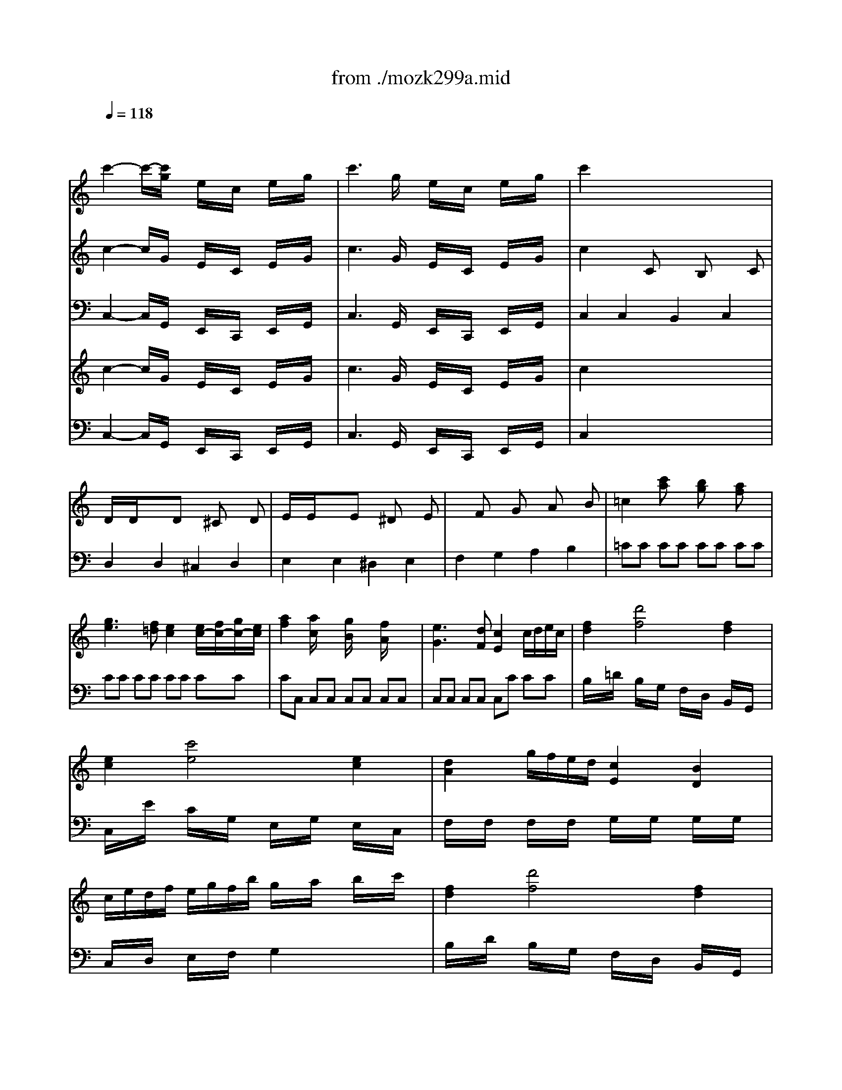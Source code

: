 X: 1
T: from ./mozk299a.mid
M: 4/4
L: 1/8
Q:1/4=118
K:C % 0 sharps
V:1
% Mozart
%%MIDI program 73
x8| \
x/2
%%MIDI program 73
c'2-c'/2-[c'/2g/2]x/2 e/2x/2c/2x/2 e/2x/2g/2x/2| \
c'3g/2x/2 e/2x/2c/2x/2 e/2x/2g/2x/2| \
c'2 x6|
x8| \
x8| \
x8| \
x8|
x8| \
x8| \
x8| \
x8|
x8| \
x8| \
x8| \
x8|
x8| \
x8| \
x8| \
x8|
x8| \
x8| \
x8| \
x8|
x8| \
x8| \
x8| \
x8|
x8| \
x8| \
x8| \
x8|
x8| \
x8| \
x8| \
x8|
x8| \
x8| \
x8| \
x8|
x8| \
x8| \
x8| \
x8|
x/2c'2-c'/2g/2x/2 e/2x/2c/2x/2 e/2x/2g/2x/2| \
c'3g/2x/2 e/2x/2c/2x/2 e/2x/2g/2x/2| \
c'2 c2 B2 c2| \
dx d2 ^c2 d2|
ex e2 ^d2 e2| \
f2 g2 a2 b2| \
=c'8| \
g8|
c8| \
G8| \
c=d/2e/2 f/2g/2a/2b/2 c'/2b/2c'/2b/2 c'/2b/2a/2g/2| \
a/2c/2d/2e/2 f/2g/2a/2b/2 c'/2b/2c'/2b/2 d'/2c'/2b/2a/2|
g/2c/2d/2e/2 f/2g/2a/2b/2 c'/2d'/2e'/2d'/2 c'/2b/2a/2g/2| \
g/2f/2a/2f/2 e4 x/2x/2c/2d/2| \
c2 x6| \
x8|
x8| \
x8| \
ce'2d'/2x/2 Ac'2b/2x/2| \
Fa2g/2x/2 f/2x/2e/2x/2 d/2x/2c/2x/2|
g8-| \
gg ab c'd' e'^f'| \
g'3x4x| \
x8|
d2<d'2 b/2d'/2b/2a/2 bc'/2x/2| \
e'd' d'4 c'/2b/2a/2g/2| \
ge' e'6| \
d'2 g2 a3b/2c'/2|
b2 x6| \
d4- de/2d/2 c/2B/2A/2G/2| \
Ge2<e2g ^fe| \
ed c/2B/2A/2G/2 A3B/2c/2|
B/2d/2e/2^f/2 g/2a/2b/2c'/2 d'd'2c'/2b/2| \
ba2<a2b/2a/2 a/2g/2^f/2g/2| \
^f3x4x| \
x6 xD|
d'2 bx b2 gx| \
g2 dx B2 Gx| \
D3x4x| \
x2 D2- D/2d/2e/2^f/2 g/2a/2b/2c'/2|
d'2 bx b2 gx| \
g2 dx B2 Gx| \
D4 x4| \
x8|
x8| \
g8| \
d8| \
G3x d/2x/2e/2x/2 ^f/2x/2g/2x/2|
g^f ed d/2c/2B/2c/2 ec| \
^AB xB/2c/2 d/2x/2e/2x/2 ^f/2x/2g/2x/2| \
g^f ed d/2c/2B/2c/2 ec| \
Bg2=f fe2d-|
dc2g gf2e-| \
ed2g gf2^d| \
x/2g3/2 g/2x/2g/2x/2 g2 x2| \
x/2g3/2 g/2x/2g/2x/2 g2 x2|
=A2 x2 c'2 x2| \
G2 x2 b2 x2| \
a/2x/2x/2[a/2^g/2] a/2x/2c'/2x/2 b/2x/2a/2x/2 =g/2x/2^f/2x/2| \
g/2x/2a/2x/2 b/2x/2c'/2x/2 =d'3x|
cc'/2d'/2 e'/2d'/2c'/2b/2 b/2^g/2a/2^g/2 ^f/2e/2d/2c/2| \
B/2x/2b/2c'/2 d'/2c'/2b/2a/2 =g/2^f/2g/2^f/2 e/2d/2c/2B/2| \
A3c' b/2x/2a/2x/2 g/2x/2^f/2x/2| \
g3x c'/2b/2a/2b/2 d'/2c'/2b/2c'/2|
d'b g/2x/2g/2x/2 c'/2b/2a/2b/2 d'/2c'/2b/2c'/2| \
d'b g/2x/2g/2x/2 c'/2b/2a/2b/2 d'/2c'/2b/2c'/2| \
d'/2x/2d'/2e'/2 c'/2x/2c'/2d'/2 b/2x/2b/2c'/2 a/2x/2a/2b/2| \
g/2d/2e/2=f/2 g/2a/2b/2c'/2 d'4-|
d'8-| \
d'8-| \
d'8-| \
d'2 B2 c2 e'2|
d'/2x/2b2g c'/2x/2a2^f| \
d'/2c'/2b/2a/2 g/2^f/2e/2d/2 e/2=f/2g/2a/2 b/2c'/2d'/2e'/2| \
 (3DGB  (3dgb d'2 c'/2b/2a/2g/2| \
 (3a/2b/2a/2[b/2a/2][b/2a/2] [b/2a/2][b/2a/2][b/2a/2][b/2a/2] [b/2a/2][b/2a/2][b/2a/2][b/2a/2] [b/2a/2][b/2a/2][b/2g/2]a/2|
g2 x6| \
x8| \
x8| \
x8|
x8| \
x8| \
x8| \
x8|
x8| \
x8| \
x8| \
x8|
x8| \
e3f/2e/2 B3d| \
ce a/2x/2c'2<e'2e'| \
e'^g2<^g2e' ^d'e'|
e'a2<a2c' ^ga| \
=g/2f/2e/2f/2 g/2f/2e/2=d/2 c2 x/2x/2x/2x/2| \
A/2x/2c'/2x/2 B/2x/2d'/2x/2 c/2x/2e'/2x/2 d'/2c'/2b/2a/2| \
^g/2a/2^g/2a/2 =g/2f/2e/2d/2 c2 x/2x/2x/2x/2|
A2 x6| \
x8| \
x8| \
a3^a/2=a/2 e3g|
f/2a/2^g/2a/2 ^g/2a/2^g/2a/2 ^g/2a/2^g/2a/2 ^g/2f/2e/2d/2| \
d^c2<^c2^a =a^c| \
de/2f/2 =g/2a/2b/2^c'/2 d'/2x/2d'/2x/2 d'/2x/2d'/2x/2| \
e2 a/2g/2f/2e/2 d2 ^c2|
D/2x/2f/2x/2 E/2x/2g/2x/2 F/2x/2a/2x/2 g/2f/2e/2d/2| \
G/2x/2d'/2x/2 =c'/2^a/2=a/2g/2 f2  (3e/2f/2e/2[f/2e/2][f/2d/2]| \
[e/2d/2-]d3-d/2 D4-| \
D4 ^C4|
=C8| \
xa/2x/2 a/2x/2a/2x/2 b/2a/2^g/2a/2 b/2a/2^g/2a/2| \
^g/2x/2^g/2x/2 ^g/2x/2^g/2x/2 ^g/2a/2b/2a/2 ^g/2a/2b/2a/2| \
^g/2x/2d'/2x/2 d'/2x/2d'/2x/2 d'/2^c'/2d'/2^c'/2 d'/2b/2a/2^g/2|
a4 A4-| \
A4 ^G4| \
=G8-| \
G8|
G/2g6-g3/2-| \
g8| \
x/2g/2^f/2g/2 ^g/2=g/2^f/2g/2 =f/2^d/2=d/2^d/2 =d/2=c/2B/2c/2| \
B/2g/2^f/2g/2 ^g/2=g/2^f/2g/2 =f/2^d/2=d/2^d/2 =d/2c/2B/2c/2|
B2 x2 c/2c'2-c'/2^d| \
=d2 x2 c/2c'2-c'/2^d| \
 (3=d/2e/2d/2[e/2d/2][e/2d/2] [e/2d/2][e/2d/2][e/2c/2]d/2>e/2[f/2e/2][f/2e/2][f/2e/2] [f/2e/2][f/2e/2][f/2d/2]e/2| \
 (3f/2g/2f/2[g/2f/2][g/2f/2] [g/2f/2][g/2f/2][g/2e/2]f/2>g/2[a/2g/2][a/2g/2][a/2g/2] [a/2g/2][a/2g/2][a/2f/2]g/2|
 (3a/2b/2a/2[b/2a/2][b/2a/2] [b/2a/2][b/2a/2][b/2g/2]a/2>b/2[c'/2b/2][c'/2b/2][c'/2b/2] [c'/2b/2][c'/2b/2][c'/2a/2]b/2| \
c'3x4x| \
x8| \
x8|
x8| \
x8| \
x8| \
x2 cc' Bb cc'|
d'2 dd' ^c^c' dd'| \
e'2 Ee ^D^d Ee| \
F/2x/2f/2x/2 G/2x/2g/2x/2 A/2x/2a/2x/2 B/2x/2b/2x/2| \
=c'8|
g8| \
c8| \
G8| \
ce'2=d'/2x/2 Ac'2b/2x/2|
Fa2g/2x/2 f/2x/2e/2x/2 d/2x/2c/2x/2| \
g8| \
gg/2x/2 a/2x/2b/2x/2 c'/2x/2d'/2x/2 e'/2x/2^f'/2x/2| \
g'3x4x|
x8| \
G2<g2 e/2=f/2e/2d/2 ef/2x/2| \
ag g4 f/2e/2d/2c/2| \
ca a2 ab/2c'/2 ba/2x/2|
g2 c2 d2 de/2f/2| \
e2 x6| \
g4- ga/2g/2 f/2e/2d/2c/2| \
cd/2e/2 f/2g/2a/2b/2 c'/2b/2c'/2b/2 d'/2c'/2b/2a/2|
g2 c'2 d'3e'/2f'/2| \
e'/2c'/2g/2e/2 c/2e/2g/2c'/2 e'/2x/2c/2x/2 B/2x/2d'/2x/2| \
c'/2a/2e/2c/2 A/2c/2e/2a/2 c'/2x/2A/2x/2 G/2x/2^a/2x/2| \
=a/2f/2c/2A/2 F/2A/2c/2f/2 a/2x/2F/2x/2 E/2x/2g/2x/2|
g/2f/2e/2f/2 f/2e/2d/2e/2 e/2d/2^c/2d/2 d/2=c/2B/2c/2| \
B2 x6| \
x6 xG| \
e'2 c'x c'2 gx|
g2 ex e2 cx| \
G2 x6| \
GA/2B/2 c/2d/2e/2f/2 g/2a/2b/2c'/2 d'/2x/2d'/2x/2| \
e'2 c'x c'x gx|
g2 ex e2 cx| \
g2 x6| \
x8| \
x8|
c'8| \
g8| \
c2 x2 g/2x/2a/2x/2 b/2x/2c'/2x/2| \
c'b ag g/2f/2e/2f/2 af|
^de xe/2f/2 g/2x/2a/2x/2 b/2x/2c'/2x/2| \
c'b ag g/2f/2e/2f/2 af| \
ec'2^a ^a=a2g| \
gf2c' c'^a2=a|
ag2c' c'^a2^g| \
x/2c'3/2 c'/2x/2c'/2x/2 c'2 x2| \
x/2c'3/2 c'/2x/2c'/2x/2 c'2 x2| \
=d2 x2 f'2 x2|
c2 x2 e'2 x2| \
d/2x/2x/2e/2 f/2x/2=a/2x/2 =g/2x/2f/2x/2 e/2x/2d/2x/2| \
c/2x/2d/2x/2 e/2x/2f/2x/2 g2 x2| \
d/2x/2d'/2e'/2 f'/2e'/2d'/2c'/2 b/2c'/2d'/2c'/2 b/2a/2g/2f/2|
e/2x/2e'/2^d'/2 e'/2=d'/2c'/2b/2 a/2b/2c'/2b/2 a/2g/2f/2e/2| \
d2 xf' e'/2x/2d'/2x/2 c'/2x/2b/2x/2| \
c'2 x2 f/2e/2d/2e/2 g/2f/2e/2f/2| \
gc' g/2x/2g/2x/2 f/2e/2d/2e/2 g/2f/2e/2f/2|
gc' g/2x/2g/2x/2 f/2e/2d/2e/2 g/2f/2e/2f/2| \
g/2x/2g/2a/2 f/2x/2f/2g/2 e/2x/2e/2f/2 d/2x/2d/2e/2| \
c/2G/2A/2B/2 c/2d/2e/2f/2 g4-| \
g8-|
g8| \
g'3/2x/2 f'3/2x/2 e'3/2x/2 d'3/2x/2| \
c'3/2x/2 E3/2x/2 F3/2x/2 a3/2x/2| \
g/2x/2e2c f/2x/2d2B|
c'/2b/2a/2g/2 f/2e/2d/2c/2 a/2g/2f/2e/2 d/2c/2B/2A/2| \
G3A/2B/2 c/2d/2e/2f/2 g/2a/2b/2c'/2| \
 (3d'/2e'/2d'/2[e'/2d'/2][e'/2d'/2] [e'/2d'/2][e'/2d'/2][e'/2d'/2][e'/2d'/2] [e'/2d'/2][e'/2d'/2][e'/2d'/2][e'/2d'/2] [e'/2d'/2][e'/2d'/2][e'/2c'/2]d'/2| \
c'3x4x|
x8| \
x8| \
x8| \
x8|
x8| \
x8| \
c'3a  (3b/2c'/2b/2[c'/2b/2][c'/2b/2] [c'/2b/2][c'/2b/2][c'/2a/2]b/2| \
c'2 x6|
x8| \
x8| \
x8| \
x8|
x8| \
x8| \
x8| \
x8|
x8| \
x8| \
c'8-| \
c'8-|
c'2 c'2 c'2 c'2| \
c'2 
V:2
% Flute & Harp
%%MIDI program 48
x8| \
%%MIDI program 48
x/2c2-c/2G/2x/2 E/2x/2C/2x/2 E/2x/2G/2x/2| \
c3G/2x/2 E/2x/2C/2x/2 E/2x/2G/2x/2| \
c2 xC xB, xC|
D/2x/2D/2x3/2D x^C xD| \
E/2x/2E/2x3/2E x^D xE| \
xF xG xA xB| \
=c2 [c'a]x [bg]x [af]x|
[g3e3][f=d] [e2c2] [e/2c/2-][f/2c/2-][g/2c/2-][e/2c/2]| \
[a2f2] [a/2c/2]x3/2 [g/2B/2]x3/2 [f/2A/2]x3/2| \
[e3G3][dF] [c2E2] c/2d/2e/2c/2| \
[f2d2] [d'4f4] [f2d2]|
[e2c2] [c'4e4] [e2c2]| \
[d2A2] g/2f/2e/2d/2 [c2E2] [B2D2]| \
c/2e/2d/2f/2 e/2g/2f/2b/2 g/2x/2a/2x/2 b/2x/2c'/2x/2| \
[f2d2] [d'4f4] [f2d2]|
[e2c2] [c'4e4] [e2c2]| \
d/2f/2e/2g/2 f/2a/2g/2^a/2 =a/2g/2f/2e/2 d/2c/2B/2c/2| \
Bd f[b/2d/2]x/2 [c'/2e/2]x/2[c'/2e/2]x/2 [c'/2e/2]x/2[c'/2e/2]x/2| \
[b/2d/2]x/2d f[b/2d/2]x/2 [c'/2e/2]x/2[c'/2e/2]x/2 [c'/2e/2]x/2[c'/2e/2]x/2|
[b2d2] [g2d2B2G2] G,2 x2| \
[EC]x [EC]x [EC]x [EC]x| \
[FD]x [FD]x [FD]x [FD]x| \
[g/2e/2-][a/2e/2]g/2f/2 [e2c2] g/2x/2a/2x/2 b/2x/2c'/2x/2|
c'b ag g/2f/2e/2f/2 af/2x/2| \
^de xe/2f/2 g/2x/2a/2x/2 b/2x/2c'/2x/2| \
c'b ag g/2f/2e/2f/2 af/2x/2| \
e/2x/2c'2^a ^a=a2g|
gf2c' c'^a2=a| \
ag2c' c'^a2^g| \
^g=a/2x/2 b/2x/2c'/2x/2 e/2x/2f/2x/2 ^g/2x/2a/2x/2| \
^c/2x/2=d/2x/2 [e/2^c/2]x/2[f/2d/2]x/2 [e/2^c/2]x/2[f/2d/2]x/2 [=g/2e/2]x/2[a/2f/2]x/2|
[g2e2=c2] [g3e3][a/2f/2][g/2e/2] [fd][e/2c/2]x/2| \
[e3/2G3/2][d/2F/2] [c4E4] [B2D2]| \
[c2E2] x2 f/2e/2d/2e/2 g/2f/2e/2f/2| \
gc' gg f/2e/2d/2e/2 g/2f/2e/2f/2|
gc' gg f/2e/2d/2e/2 g/2f/2e/2f/2| \
g/2a/2g/2a/2 f/2g/2f/2g/2 e/2f/2e/2f/2 d/2e/2d/2e/2| \
c/2d/2e/2f/2 g/2a/2b/2c'/2 A/2B/2c/2d/2 e/2f/2g/2a/2| \
G/2A/2B/2c/2 d/2e/2f/2g/2 [ge][fd] [e/2c/2]x/2[d/2G/2]x/2|
[c2G2E2] x (3g/2a/2b/2 c'2 x (3g/2a/2b/2| \
c'2 x (3g/2a/2b/2 c' (3g/2a/2b/2 c' (3g/2a/2b/2| \
c'2 [c'-C-][c'cC] [b-B,-][bBB,] [a-A,-][aAA,]| \
[g-GG,-][gGG,] f2 e2 d2|
x/2c'2-c'/2g/2x/2 e/2x/2c/2x/2 e/2x/2g/2x/2| \
c'3g/2x/2 e/2x/2c/2x/2 e/2x/2g/2x/2| \
c'2 x6| \
x8|
x8| \
x8| \
x8| \
x8|
x8| \
x8| \
c[G/2E/2]x/2 [G/2E/2]x/2[G/2E/2]x/2 [GE][GE] [GE][GE]| \
x[AF] [AF][AF] [AF][AF] [AF][AF]|
x[GE] [GE][GE] [GE][GE] [GE][GE]| \
[GE][FD] [E/2C/2]x/2[E/2C/2]x/2 [EC][GE] [FD][DB,]| \
[c/2B,/2]x6x3/2| \
x8|
x8| \
g3/2-[g/2-f/2] [ge-]e e/2c/2e/2g/2 g/2f/2e/2d/2| \
c/2e/2g/2c'/2 c/2c'/2B/2b/2 A/2c/2e/2a/2 A/2a/2G/2g/2| \
F/2A/2c/2f/2 F/2f/2E/2e/2 D/2d/2C/2c/2 B,/2B/2A,/2A/2|
x4 C/2E/2D/2F/2 E/2G/2^F/2A/2| \
GG/2B/2 A/2c/2B/2d/2 c/2e/2d/2=f/2 e/2g/2^f/2a/2| \
gx/2x/2 bg/2x/2 d/2x/2g/2x/2 B/2x/2d/2x/2| \
G/2x/2x/2x/2 BG/2x/2 D/2x/2G/2x/2 B,/2x/2D/2x/2|
G,2 x6| \
x8| \
x8| \
x8|
x8| \
x8| \
x8| \
x8|
G/2x/2G/2x/2 G/2x/2G/2x/2 G/2x/2G/2x/2 G/2x/2G/2x/2| \
E/2x/2E/2x/2 E/2x/2E/2x/2 e/2x/2e/2x/2 e/2x/2e/2x/2| \
x8| \
x8|
x8| \
x8| \
x8| \
x8|
x8| \
x8| \
[a^f]a c'[a/2^f/2d/2]x/2 [b/2g/2d/2]x/2[b/2g/2d/2]x/2 [b/2g/2d/2]x/2[b/2g/2d/2]x/2| \
[a^fd]a c'[a/2^f/2d/2]x/2 [b/2g/2d/2]x/2[b/2g/2d/2]x/2 [b/2g/2d/2]x/2[b/2g/2d/2]x/2|
[a2^f2d2] [d'2a2^f2d2] D2 x2| \
[BG]D [BG]D [BG]D [BG]D| \
[BG]D [BG]D [BG]D [BG]D| \
[d/2B/2-][e/2B/2-][d/2B/2-][c/2B/2] [B2G2] D/2x/2E/2x/2 ^F/2x/2G/2x/2|
G^F ED D/2C/2B,/2>C/2 EC| \
^A,B, xB,/2C/2 D/2x/2E/2x/2 ^F/2x/2G/2x/2| \
G^F ED D/2C/2B,/2C/2 E<C| \
[D/2B,/2-][E/2B,/2-][D/2B,/2-][C/2B,/2] [B,2G,2] x4|
[G/2E/2-][=A/2E/2-][G/2E/2-][=F/2E/2] [E2C2] x4| \
[F/2D/2-][G/2D/2-][F/2D/2-][E/2D/2] [D2B,2] x4| \
x8| \
x8|
x8| \
x8| \
e/2c/2e/2c/2 A[e/2c/2]x/2 [d/2B/2]x/2[c/2A/2]x/2 [B/2G/2]x/2[A/2^F/2]x/2| \
G/2B/2A/2c/2 B/2d/2c/2e/2 d/2x/2e/2x/2 ^f/2x/2g/2x/2|
A/2B/2A/2B/2 A2 c'/2b/2c'/2b/2 c'2| \
G/2A/2G/2A/2 G2 b/2^a/2b/2^a/2 [b/2-G/2][b/2-^F/2][b/2-E/2][b/2D/2]| \
x8| \
x4 GD =AD|
BD BD GD AD| \
BD BD GD AD| \
BD AD GD ^FD| \
x8|
x8| \
x8| \
x8| \
x8|
x8| \
x8| \
x8| \
x8|
x2 [ge]x [^fd]x [ec]x| \
[d3B3][c/2A/2]x/2 [B2G2] [B/2G/2-][c/2G/2-][d/2G/2-][B/2G/2]| \
[e2c2] [eG]x [d^F]x [cE]x| \
[B3D3][AC] [G2B,2] G/2A/2B/2G/2|
[c2A2] [c'4a4d4] [c2A2]| \
[B2G2] [b4g4d4] [B2G2]| \
[A2E2] ^f/2e/2d/2c/2 [B2G2] [A2^F2]| \
d'/2c'/2b/2a/2 g/2^f/2e/2d/2 e/2x/2g/2x/2 c'/2x/2e'/2x/2|
D2 [d'2b2] [d'b][e'/2c'/2][d'/2b/2] [c'a][b/2g/2]x/2| \
[b3/2d3/2][a/2c/2] [g4B4] [^f2A2]| \
[g2B2] xG/2x3/2^F/2x3/2E/2x/2| \
^D/2x/2^D/2x3/2E x=D xC|
B,/2x/2B,/2x3/2C xB, xA,| \
x^G, B,E x^G, B,E| \
xA, CE xA, CE| \
xB, DE xB, E^G|
xC EA xC EA| \
A2- [d2A2-] [c2A2] [B2^G2]| \
[cA]x ^Gx Ax3| \
[=F3B,3][dBF] [c2A2E2] [B2^G2D2]|
x8| \
x8| \
x8| \
x^C EA x^C EA|
xD FA xD FA| \
xE =G^A xE [^cG]e| \
x=A/2x/2 a/2x/2f/2x/2 d/2x/2A/2x/2 F/2x/2D/2x/2| \
D2- [^A-D][^AE] [=A2F2] [G2E2]|
[FD]x ^Cx Dx3| \
[G3D3-][A/2D/2-][^A/2D/2] [F2D2] [E2^C2]| \
x8| \
x8|
x8| \
x8| \
x8| \
x8|
x8| \
x8| \
x8| \
x8|
x8| \
x8| \
B2 x6| \
xB, =CD ^DE F^F|
G/2x/2[g/2G/2]x/2 [^f/2^F/2]x/2[g/2G/2]x3/2x/2x/2 c'/2x/2c/2x/2| \
B[gG] [^f^F][gG] xx/2x/2 c'/2x/2c/2x/2| \
[=d/2B/2]x/2[D/2B,/2]x3/2[d/2B/2]x/2 [e/2c/2]x/2[E/2C/2]x3/2[e/2c/2]x/2| \
[=f/2d/2]x/2[F/2D/2]x3/2[f/2d/2]x/2 [g/2e/2]x/2[G/2E/2]x3/2[g/2e/2]x/2|
[=a/2f/2]x/2[A/2F/2]x3/2[a/2f/2]x/2 [b/2f/2d/2]x/2[B/2F/2D/2]x3/2[b/2f/2d/2]x/2| \
[c'3g3e3c3]g/2x/2 e/2x/2c/2x/2 e/2x/2g/2x/2| \
c'3g/2x/2 e/2x/2c/2x/2 e/2x/2g/2x/2| \
c'2 c2 B2 c2|
dx d2 ^c2 d2| \
[e/2-E/2]e/2-[e/2-E/2]e/2 e-[eE] ^d-[^d^D] e-[eE]| \
f-[fF] g-[gG] a-[aA] b-[bB]| \
[=c'/2c/2]x6x3/2|
x8| \
x8| \
x8| \
x8|
x8| \
x8| \
x8| \
[c/2C/2-][e/2C/2-][g/2C/2-]C/2 c/2x/2B/2b/2 A/2c/2e/2a/2 A/2a/2G/2g/2|
F/2A/2c/2f/2 F/2f/2E/2e/2 =D/2d/2C/2c/2 B,/2B/2A,/2A/2| \
G,G,/2B,/2 A,/2C/2B,/2D/2 C/2E/2D/2F/2 E/2G/2^F/2A/2| \
GG/2B/2 A/2c/2B/2d/2 c/2e/2d/2=f/2 e/2g/2^f/2a/2| \
g/2x/2x/2x/2 bg/2x/2 d/2x/2g/2x/2 B/2x/2d/2x/2|
G/2x/2x/2x/2 BG/2x/2 D/2x/2G/2x/2 B,/2x/2D/2x/2| \
G,2 x6| \
x8| \
x8|
x8| \
x8| \
x8| \
x8|
x8| \
x[e/2G/2]x/2 [e/2G/2]x/2[e/2G/2]x/2 [e/2G/2]x/2[e/2G/2]x/2 [dE-][BE-]| \
[A/2E/2]x/2[c/2E/2]x/2 [c/2E/2]x/2[c/2E/2]x/2 [c/2E/2]x/2[c/2E/2]x/2 [^AC-][GC-]| \
[=F/2C/2]x/2[=A/2C/2]x/2 [A/2C/2]x/2[A/2C/2]x/2 [A/2C/2]x/2[A/2C/2]x/2 [AA,-][EA,-]|
[D/2-A,/2-A,/2][D3/2A,3/2] [^C2^A,2] [=A2A,2-] [D2A,2]| \
x8| \
x8| \
x8|
x8| \
x8| \
x8| \
x8|
x8| \
[dB]d f[b/2g/2d/2]x/2 [=c'/2g/2e/2]x/2[c'/2g/2e/2]x/2 [c'/2g/2e/2]x/2[c'/2g/2e/2]x/2| \
[b/2g/2d/2]x/2d f[b/2g/2d/2]x/2 [c'/2g/2e/2]x/2[c'/2g/2e/2]x/2 [c'/2g/2e/2]x/2[c'/2g/2e/2]x/2| \
[b2g2d2] [g2d2B2G2] G,2 x2|
x8| \
x8| \
[G/2E/2-][A/2E/2-][G/2E/2-][F/2E/2] [E2C2] G/2x/2A/2x/2 B/2x/2c/2x/2| \
cB AG G/2F/2E/2F/2 AF|
^DE xE/2F/2 G/2x/2A/2x/2 B/2x/2c/2x/2| \
cB AG G/2F/2E/2F/2 AF| \
[G/2E/2-][A/2E/2-][G/2E/2-][F/2E/2] [E2C2] x4| \
[c/2A/2-][=d/2A/2-][c/2A/2-][^A/2=A/2] [A2F2] x4|
[^A/2G/2-][c/2G/2-][^A/2G/2-][=A/2G/2] [G2E2] x4| \
x8| \
x8| \
x8|
x8| \
A/2x/2x/2^c/2- [d/2^c/2]x/2f/2x/2 e/2x/2d/2x/2 =c/2x/2B/2x/2| \
c/2e/2d/2f/2 e/2g/2f/2a/2 g/2x/2a/2x/2 b/2x/2c'/2x/2| \
f/2g/2f/2g/2 f2 f'/2e'/2f'/2e'/2 f'2|
g/2^f/2g/2^f/2 g2 e'/2^d'/2e'/2^d'/2 e'2| \
x8| \
x6 =Dx| \
Ex Ex Cx Dx|
Ex Ex Cx Dx| \
Ex Dx Cx B,x| \
Cx6x| \
x8|
x8| \
x8| \
x8| \
x8|
x8| \
x8| \
x8| \
[c2G2E2] xg e/2x/2c/2x/2 e/2x/2g/2x/2|
c'2- c'/2x/2g/2x/2 e/2x/2c/2x/2 e/2x/2g/2x/2| \
[c'3e3][bd] [a3c3][gB]| \
[=f3A3][eG] [d3F3][^cE]| \
d/2f/2e/2g/2 f/2a/2g/2^a/2 =a/2g/2f/2e/2 d/2=c/2B/2c/2|
Bd f[b/2g/2d/2]x/2 [c'/2g/2e/2]x/2[c'/2g/2e/2]x/2 [c'/2g/2e/2]x/2[c'/2g/2e/2]x/2| \
[bgd]d f[b/2g/2d/2]x/2 [c'/2g/2e/2]x/2[c'/2g/2e/2]x/2 [c'/2g/2e/2]x/2[c'/2g/2e/2]x/2| \
[e3c3G3]c x/2x/2x/2x/2 x/2x/2c/2d/2| \
c2 [c'a]x [bg]x [af]x|
[g3e3][fd] [e2c2] [e/2c/2-][f/2c/2-][g/2c/2-][e/2c/2]| \
[a2f2] [ac]x [gB]x [fA]x| \
[e3G3][dF] [c2E2] c/2d/2e/2c/2| \
[f2d2] [d'4f4] [f2d2]|
[e2c2] [c'4e4] [e2c2]| \
[d2A2] g/2f/2e/2d/2 [c2E2] [B2D2]| \
c/2d/2e/2f/2 g/2a/2b/2c'/2 A/2B/2c/2d/2 e/2f/2g/2a/2| \
G/2A/2B/2c/2 d/2e/2f/2g/2 [ge][fd] [e/2c/2]x/2[d/2G/2]x/2|
[c2G2E2] x (3g/2a/2b/2 c'2 x (3g/2a/2b/2| \
c'2 x (3g/2a/2b/2 c' (3g/2a/2b/2 c' (3g/2a/2b/2| \
c'[g/2e/2-c/2-][c'/2e/2c/2] [g/2e/2-c/2-][c'/2e/2c/2][g/2e/2-c/2-][c'/2e/2c/2] [g/2e/2-c/2-][c'/2e/2c/2][g/2e/2-c/2-][c'/2e/2c/2] [g/2e/2-c/2-][c'/2e/2c/2][g/2e/2-c/2-][c'/2e/2c/2]| \
[g/2e/2-c/2-][c'/2e/2c/2][g/2e/2-c/2-][c'/2e/2c/2] [g/2e/2-c/2-][c'/2e/2c/2][g/2e/2-c/2-][c'/2e/2c/2] [g/2e/2-c/2-][c'/2e/2c/2][g/2e/2-c/2-][c'/2e/2c/2] [g/2e/2-c/2-][c'/2e/2c/2][g/2e/2-c/2-][c'/2e/2c/2]|
[g2e2c2] [c'2g2e2c2] [c'2g2e2c2] [c'2g2e2c2]| \
[c'2g2e2c2] 
V:3
% Concerto - 1778
%%MIDI program 48
x8| \
x/2
%%MIDI program 48
C,2-C,/2G,,/2x/2 E,,/2x/2C,,/2x/2 E,,/2x/2G,,/2x/2| \
C,3G,,/2x/2 E,,/2x/2C,,/2x/2 E,,/2x/2G,,/2x/2| \
C,2 C,2 B,,2 C,2|
D,2 D,2 ^C,2 D,2| \
E,2 E,2 ^D,2 E,2| \
F,2 G,2 A,2 B,2| \
=CC CC CC CC|
CC CC CC CC| \
CC, C,C, C,C, C,C,| \
C,C, C,C, C,C CC| \
B,/2x/2=D/2x/2 B,/2x/2G,/2x/2 F,/2x/2D,/2x/2 B,,/2x/2G,,/2x/2|
C,/2x/2E/2x/2 C/2x/2G,/2x/2 E,/2x/2G,/2x/2 E,/2x/2C,/2x/2| \
F,/2x/2F,/2x/2 F,/2x/2F,/2x/2 G,/2x/2G,/2x/2 G,/2x/2G,/2x/2| \
C,/2x/2D,/2x/2 E,/2x/2F,/2x/2 G,2 x2| \
B,/2x/2D/2x/2 B,/2x/2G,/2x/2 F,/2x/2D,/2x/2 B,,/2x/2G,,/2x/2|
C,/2x/2E/2x/2 C/2x/2^G,/2x/2 A,/2x/2C/2x/2 A,/2x/2E,/2x/2| \
F,/2x/2=G,/2x/2 A,/2x/2E,/2x/2 F,/2x/2F,/2x/2 ^F,/2x/2^F,/2x/2| \
G,/2x/2B,/2x/2 D/2x/2G,/2x/2 C/2x/2G,/2x/2 E,/2x/2C,/2x/2| \
G,/2x/2B,/2x/2 D/2x/2G,/2x/2 C/2x/2G,/2x/2 E,/2x/2C,/2x/2|
G,,2 G,2 G,,2 x2| \
xG, xG, xG, xG,| \
xG, xG, xG, xG,| \
[C2-C,2] C2 [E2-E,2] E2|
[D2-D,2] D2 [G,2-G,,2] G,2| \
[C2-C,2] C2 [E2-E,2] E2| \
[D2-D,2] D2 [G,2-G,,2] G,2| \
[C2-C,2] C2 [^A,2-C,2] ^A,2|
[=A,2-C,2] A,2 [=F,2-C,2] F,2| \
[E,2-C,2] E,2 [E2-C,2] E2| \
[F2F,2] x6| \
x8|
G,/2x/2G,/2x/2 G,/2x/2G,/2x/2 G,G, G,G,| \
G,G, G,G, G,G, G,G,| \
C/2G,/2A,/2B,/2 C/2D/2E/2D/2 C/2x/2G,/2x/2 D/2x/2G,/2x/2| \
E/2x/2G,/2x/2 E/2x/2G,/2x/2 C/2x/2G,/2x/2 D/2x/2G,/2x/2|
E/2x/2G,/2x/2 E/2x/2G,/2x/2 C/2x/2G,/2x/2 C/2x/2G,/2x/2| \
E/2x/2G,/2x/2 D/2x/2G,/2x/2 C/2x/2G,/2x/2 B,/2x/2G,/2x/2| \
E,E, E,E, F,F, F,F,| \
G,G, G,G, G,G, G,,G,,|
C,E, G,E, C,E, G,E,| \
C,E, G,E, C,E, G,E,| \
C,2 x6| \
x2 F,-[FF,] E,-[EE,] D,-[DD,]|
x/2C2-C/2G,/2x/2 E,/2x/2C,/2x/2 E,/2x/2G,/2x/2| \
C3G,/2x/2 E,/2x/2C,/2x/2 E,/2x/2G,/2x/2| \
C2 C,2 x4| \
x8|
x8| \
x8| \
x8| \
x8|
x8| \
x8| \
C,-[C/2-C,/2]C/2 CC CC CC| \
C,-[CC,] CC CC CC|
C,-[CC,] CC CC CC| \
[A,4F,4] G,4| \
x8| \
x8|
x8| \
G,E CE G,C G,B,| \
C2 [C/2C,/2]x/2[B,/2B,,/2]x/2 [A,2A,,2] [A,/2A,,/2]x/2[G,/2G,,/2]x/2| \
[F,2F,,2] [F,/2F,,/2]x/2[E,/2E,,/2]x/2 [D,/2D,,/2]x/2C,/2x/2 B,,/2x/2A,,/2x/2|
[G,G,,][G,/2G,,/2]B,/2 [A,/2A,,/2]C/2[B,/2B,,/2]D/2 C,/2x/2D,/2x/2 E,/2x/2^F,/2x/2| \
G,G,,/2G,/2 A,,/2A,/2B,,/2B,/2 C,/2C/2D,/2D/2 E,/2E/2=F,/2F/2| \
[G2G,2] x6| \
xG,/2x/2 B,/2x/2G,/2x/2 D,/2x/2G,/2x/2 B,,/2x/2D,/2x/2|
G,,2 x6| \
x8| \
x8| \
x8|
x8| \
x8| \
x8| \
x8|
G,,G,/2x/2 G,/2x/2G,/2x/2 B,/2x/2B,/2x/2 B,/2x/2B,/2x/2| \
C/2x/2C/2x/2 C/2x/2C/2x/2 C/2x/2C/2x/2 ^C/2x/2^C/2x/2| \
[D,/2D,,/2-]D,,/2x6x| \
x8|
x8| \
x8| \
x8| \
x8|
x8| \
x8| \
D,^F, A,D, G,D, B,,G,,| \
D,^F, A,D, G,D B,G,|
D,2 D2 D,2 x2| \
x8| \
x8| \
[G,2-G,,2] G,2 [B,2-B,,2] B,2|
[A,2-A,,2] A,2 [D,2-D,,2] D,2| \
[G,2-G,,2] G,2 [B,2-B,,2] B,2| \
[A,2-A,,2] A,2 [D,2-D,,2] D,2| \
[G,2-G,,2] G,2 [=F,2-G,,2] F,2|
[E,2-G,,2] E,2 [=C,2-G,,2] C,2| \
[B,,2-G,,2] B,,2 [B,2-G,,2] B,2| \
x8| \
x8|
x8| \
x8| \
C,/2x/2C/2x/2 C,/2x/2C/2x/2 D,/2x/2D/2x/2 D,/2x/2D/2x/2| \
[G,/2G,,/2]x/2[A,/2A,,/2]x/2 [B,/2B,,/2]x/2[C/2C,/2]x/2 [D2D,2] x2|
x2 C/2B,/2A,/2G,/2 ^F,2 D,/2C,/2B,,/2A,,/2| \
G,,2 B,/2A,/2G,/2^F,/2 E,2 x2| \
x8| \
x8|
x8| \
x8| \
x8| \
x8|
x8| \
x8| \
x8| \
x8|
x8| \
x8| \
x8| \
D,D, D,D, D,D, D,D,|
[B,-G,-G,,][B,G,G,] G,G, G,G, G,G,| \
G,G, G,G, G,G, G,G,| \
G,G, G,G, G,G, G,G,| \
G,G, G,G, G,G, G,G,|
^F,A, ^F,D, ^F,A, ^F,D,| \
G,B, G,D, B,,D, B,,G,,| \
C,C, C,C, D,D, D,D,| \
B,,B,, B,,B,, C,C, C,C,|
D,D, D,D, D,D, D,D,| \
D,D, D,D, D,D, D,D,| \
G,,2 G,2 ^F,2 E,2| \
^D,2 E,2 =D,2 C,2|
B,,2 C,2 B,,2 A,,2| \
^G,,2 x2 ^G,,2 x2| \
A,,2 x2 A,,2 x2| \
[^G,2-E,2-D,2-B,,2] [^G,2-E,2-D,2-] [^G,2-E,2-D,2-B,,2] [^G,2E,2D,2]|
[A,2-E,2-C,2] [A,2-E,2-] [A,2-E,2-C,2] [A,2E,2]| \
[B,4D,4] [E2E,2] [E2E,2]| \
[EA,]x [EDB,]x [EC]x3| \
D,4 E,2 E,2|
[A,2A,,2] x6| \
x8| \
x8| \
^C,2 x2 ^C,2 x2|
D,2 x2 D,2 x2| \
[^C2-^A,2-E,2] [^C2-^A,2] [^C2-E,2] [^C2^C2=A,2]| \
[D2-A,2-=F,2] [D2-A,2-] [D2-A,2-F,2] [D2A,2]| \
[^A,2=G,2] G,2 =A,2 A,2|
[A,D,]x [A,G,E,]x [A,F,]x3| \
^A,4 =A,2 A,,2| \
x8| \
x8|
x8| \
x8| \
x8| \
x8|
x8| \
x8| \
x8| \
x8|
x8| \
x8| \
G,B,, =C,D, ^D,E, F,^F,| \
G,2 x6|
x4 ^F,/2-^F,/2-^F,3| \
G,x3 ^F,/2-^F,/2-^F,3| \
G,/2x/2G,/2x/2 G,,/2x2x/2G,/2x/2 G,,/2x3/2| \
xG,/2x/2 G,,/2x2x/2G,/2x/2 G,,/2x3/2|
xG,/2x/2 G,,/2x2x/2G,/2x/2 G,,/2x3/2| \
[C3G,3E,3C,3]G,/2x/2 E,/2x/2C,/2x/2 E,/2x/2G,/2x/2| \
C3G,/2x/2 E,/2x/2C,/2x/2 E,/2x/2G,/2x/2| \
C2 C,-[CC,] B,,-[B,B,,] C,-[CC,]|
[=D/2D,/2-]D,/2D/2x/2 D,-[DD,] ^C,-[^C^C,] D,-[DD,]| \
E,2 E,2 ^D,2 E,2| \
=F,2 G,2 A,2 B,2| \
=Cx6x|
x8| \
x8| \
x8| \
x8|
x8| \
x8| \
x8| \
x2 [C/2C,/2]x/2[B,/2B,,/2]x/2 [A,2A,,2] [A,/2A,,/2]x/2[G,/2G,,/2]x/2|
[F,2F,,2] [F,/2F,,/2]x/2[E,/2E,,/2]x/2 [=D,/2D,,/2]x/2C,/2x/2 B,,/2x/2A,,/2x/2| \
G,,G,,/2x/2 A,,/2x/2B,,/2x/2 C,/2x/2D,/2x/2 E,/2x/2^F,/2x/2| \
G,G,,/2G,/2 A,,/2A,/2B,,/2B,/2 C,/2C/2D,/2D/2 E,/2E/2^F,/2^F/2| \
[G3/2G,3/2]x6x/2|
xG,/2x/2 B,/2x/2G,/2x/2 D,/2x/2G,/2x/2 B,,/2x/2D,/2x/2| \
G,,2 x6| \
x8| \
x8|
x8| \
x8| \
x8| \
x8|
x8| \
[C2-C,2] C4 ^G,2| \
A,6 E,2| \
=F,6 ^C,2|
D,2 [=G,2E,2] F,2 ^F,2| \
x8| \
x8| \
x8|
x8| \
x8| \
x8| \
x8|
x8| \
G,/2x/2B,/2x/2 D/2x/2G,/2x/2 =C/2x/2G,/2x/2 E,/2x/2C,/2x/2| \
G,/2x/2B,/2x/2 D/2x/2G,/2x/2 C/2x/2G,/2x/2 E,/2x/2C,/2x/2| \
G,,2 G,2 G,,2 x2|
[EC]G, [EC]G, [EC]G, [EC]G,| \
[=FD]G, [FD]G, [FD]G, [FD]G,| \
[C2-C,2] C2 [E2-E,2] E2| \
[D2-D,2] D2 [G,2-G,,2] G,2|
[C2-C,2] C2 [E2-E,2] E2| \
[D2-D,2] D2 [G,2-G,,2] G,2| \
[C2-C,2] C2 [^A,2-C,2] ^A,2| \
[=A,2-C,2] A,2 [F,2-C,2] F,2|
[E,2-C,2] E,2- [E,2-C,2] E,2| \
x8| \
x8| \
x8|
x8| \
F,F F,F/2x/2 G,/2x/2G/2x/2 G,/2x/2G/2x/2| \
[C/2C,/2]x/2[D/2D,/2]x/2 [E/2E,/2]x/2[F/2F,/2]x/2 [G2G,2] x2| \
x2 D/2C/2B,/2A,/2 G,2 G/2F/2E/2D/2|
C2 G,/2F,/2E,/2D,/2 C,2 C/2B,/2A,/2G,/2| \
x8| \
x4 xG, xG,| \
xG, xG, xG, xG,|
xG, xG, xG, xG,| \
xG, xG, xG, xG,| \
x8| \
x8|
x8| \
x8| \
x8| \
x8|
x8| \
x8| \
x8| \
[C2C,2] x2 C3G,/2x/2|
E,/2x/2C,/2x/2 E,/2x/2G,/2x/2 C2- C/2x/2G,/2x/2| \
E,/2x/2C,/2x/2 E,/2x/2G,/2x/2 C/2x/2A,/2x/2 C/2x/2E/2x/2| \
A,/2x/2F,/2x/2 A,/2x/2C/2x/2 F,/2x/2D,/2x/2 F,/2x/2A,/2x/2| \
F,/2x/2^C,/2x/2 D,/2x/2E,/2x/2 F,/2x/2F,/2x/2 ^F,/2x/2^F,/2x/2|
G,/2x/2B,/2x/2 D/2x/2G,/2x/2 =C/2x/2G,/2x/2 E,/2x/2C,/2x/2| \
G,/2x/2B,/2x/2 D/2x/2G,/2x/2 C/2x/2G,/2x/2 E,/2x/2C,/2x/2| \
[G,3G,,3]x4x| \
[CG,E,C,]C CC CC CC|
CC CC CC CC| \
CC, C,C, C,C, C,C,| \
C,C, C,C, C,C CC| \
B,D B,G, =F,D, B,,G,,|
C,E C^G, A,C A,E,| \
F,F, F,F, =G,G, G,G,| \
E,E, E,E, F,F, F,F,| \
G,G, G,G, G,G, G,,G,,|
C,E, G,E, C,E, G,E,| \
C,E, G,E, C,E, G,E,| \
C3G, [C-E,][C-C,] [CE,][G,G,]| \
[C-E,][C-C,] [CE,][G,G,] [C-E,][C-C,] [CE,][G,G,]|
C2 [C2C,2] [G,2G,,2] [E,2E,,2]| \
[C,2C,,2] 
V:4
% K299A - Allegro
%%MIDI program 46
x8| \
%%MIDI program 46
x/2c2-c/2G/2x/2 E/2x/2C/2x/2 E/2x/2G/2x/2| \
c3G/2x/2 E/2x/2C/2x/2 E/2x/2G/2x/2| \
c2 x6|
x8| \
x8| \
x8| \
x8|
x8| \
x8| \
x8| \
x8|
x8| \
x8| \
x8| \
x8|
x8| \
x8| \
x8| \
x8|
x8| \
x8| \
x8| \
x8|
x8| \
x8| \
x8| \
x8|
x8| \
x8| \
x8| \
x8|
x8| \
x8| \
x8| \
x8|
x8| \
x8| \
x8| \
x8|
x8| \
x8| \
x8| \
x8|
x/2c'2-c'/2g/2x/2 e/2x/2c/2x/2 e/2x/2g/2x/2| \
c'3g/2x/2 e/2x/2c/2x/2 e/2x/2g/2x/2| \
c'2 x/2C/2c/2C/2 x/2B,/2B/2B,/2 x/2C/2c/2C/2| \
x/2D/2d/2D/2 x/2D/2d/2D/2 x/2^C/2^c/2^C/2 x/2D/2d/2D/2|
x/2E/2e/2E/2 x/2E/2e/2E/2 x/2^D/2^d/2^D/2 x/2E/2e/2E/2| \
x/2F/2f/2F/2 x/2G/2f/2G/2 x/2A/2a/2A/2 x/2B/2b/2B/2| \
x2 =c/2e/2g/2c'/2 e/2g/2c'/2e'/2 =d'/2c'/2b/2c'/2| \
[c'/2B/2]b/2[c'/2A/2]a/2 [b/2G/2]g/2[a/2F/2]f/2 [g/2E/2]e/2[f/2D/2]d/2 [e/2C/2]c/2[d/2B,/2]B/2|
x2 c/2e/2g/2c'/2 e/2g/2c'/2e'/2 d'/2c'/2b/2c'/2| \
[d'/2B/2]b/2[c'/2A/2]a/2 [b/2G/2]g/2[a/2F/2]f/2 [g/2E/2]e/2[f/2D/2]d/2 [e/2C/2]c/2[d/2B,/2]B/2| \
c/2x6x3/2| \
x8|
x8| \
x8| \
[cB,][d/2G/2]e/2 [f/2E/2]g/2[a/2G/2]b/2 [c'/2C/2]b/2[c'/2G/2-][b/2G/2] [c'/2E/2-][b/2E/2][a/2G/2-][g/2G/2]| \
[a/2C/2-][c/2C/2][d/2A/2-][e/2A/2] [f/2F/2-][g/2F/2][a/2A/2-][b/2A/2] [c'/2C/2-][b/2C/2][c'/2A/2-][b/2A/2] [c'/2F/2-][b/2F/2][a/2A/2-][g/2A/2]|
[g/2C/2-][c/2C/2][d/2G/2-][e/2G/2] [f/2E/2-][g/2E/2][a/2G/2-][b/2G/2] [c'/2C/2-][d'/2C/2][e'/2G/2-][d'/2G/2] [c'/2E/2-][b/2E/2][a/2G/2-][g/2G/2]| \
g3/2-[g/2-f/2] [ge-]e e/2c/2e/2g/2 g/2f/2e/2d/2| \
c/2e/2g/2c'/2 c/2c'/2B/2b/2 A/2c/2e/2a/2 A/2a/2G/2g/2| \
F/2A/2c/2f/2 F/2f/2E/2e/2 D/2d/2C/2c/2 B,/2B/2A,/2A/2|
x4 C/2E/2D/2F/2 E/2G/2^F/2A/2| \
GG/2B/2 A/2c/2B/2d/2 c/2e/2d/2=f/2 e/2g/2^f/2a/2| \
gx6x| \
x8|
x8| \
x2 B/2d/2B/2G/2 x2 B/2d/2B/2G/2| \
x2 c/2e/2c/2G/2 x2 c/2e/2c/2G/2| \
x/2B/2G/2D/2 x/2G/2E/2B,/2 x/2A/2G/2E/2 x/2A/2^F/2D/2|
x/2d'/2b/2g/2 d/2b/2g/2d/2 B/2g/2d/2B/2 G/2d/2B/2G/2| \
x2 D/2G/2D/2B,/2 x2 D/2G/2D/2B,/2| \
x2 E/2G/2E/2C/2 x2 E/2G/2E/2C/2| \
x/2B,/2D/2G/2 x/2B,/2E/2G/2 x/2A,/2E/2G/2 x/2A,/2D/2^F/2|
x8| \
x8| \
x/2c'/2a/2^f/2 c/2-[a/2c/2]^f/2d/2 A/2-[^f/2A/2]d/2c/2 ^F/2-[d/2^F/2]c/2A/2| \
D/2-[c/2D/2]A/2^F/2 C/2-[A/2C/2]^F/2D/2 A,/2-[^F/2A,/2]D/2C/2 ^F,/2-[D/2^F,/2]C/2A,/2|
x/2B,/2D/2B,/2 G/2D/2B/2G/2 d/2-[d/2D/2]G/2D/2 B/2G/2d/2B/2| \
g/2-[g/2G/2]B/2G/2 d/2B/2g/2d/2 b/2-[b/2d/2]g/2d/2 b/2g/2d'/2b/2| \
x/2c'/2a/2^f/2 c/2-[a/2c/2]^f/2d/2 A/2-[^f/2A/2]d/2c/2 ^F/2-[d/2^F/2]c/2A/2| \
D/2-[c/2D/2]A/2^F/2 C/2-[A/2C/2]^F/2D/2 A,/2-[^F/2A,/2]D/2C/2 ^F,/2-[D/2^F,/2]C/2A,/2|
x/2B,/2D/2B,/2 G/2D/2B/2G/2 d/2-[d/2D/2]G/2D/2 B/2G/2d/2B/2| \
x/2G/2B/2G/2 d/2B/2g/2d/2 b/2-[b/2d/2]g/2d/2 b/2g/2d'/2b/2| \
x8| \
x8|
x8| \
x8| \
x8| \
x8|
x8| \
x8| \
x8| \
x8|
x8| \
x8| \
[=f/2C/2-][g/2C/2][c'/2E/2-][g/2E/2] [e'/2G/2-][c'/2G/2][g/2C/2-][e/2C/2] [d/2B,/2-][g/2B,/2][b/2D/2-][g/2D/2] [d'/2G/2-][b/2G/2][g/2B,/2-][d/2B,/2]| \
[e/2C/2-][g/2C/2][c'/2E/2-][g/2E/2] [e'/2G/2-][c'/2G/2][g/2C/2-][e/2C/2] [d/2B,/2-][g/2B,/2][b/2D/2-][g/2D/2] [c'/2G/2-][b/2G/2][g/2B,/2-][d/2B,/2]|
[cA,][c'/2A/2][d'/2B/2] [e'/2c/2][d'/2B/2][c'/2A/2][b/2G/2] [a/2^F/2][b/2G/2][a/2^F/2][g/2E/2] [^f/2D/2][e/2C/2][d/2B,/2][c/2A,/2]| \
[BG,][b/2G/2][c'/2A/2] [d'/2B/2][c'/2A/2][b/2G/2][a/2^F/2] [g/2E/2][a/2^F/2][g/2E/2][^f/2D/2] [e/2C/2][d/2B,/2][c/2A,/2][B/2G,/2]| \
e/2c/2e/2c/2 A[e/2c/2]x/2 [d/2B/2]x/2[c/2A/2]x/2 [B/2G/2]x/2[A/2^F/2]x/2| \
G/2B/2A/2c/2 B/2d/2c/2e/2 d/2x/2e/2x/2 ^f/2x/2g/2x/2|
A/2B/2A/2B/2 A2 c'/2b/2c'/2b/2 c'2| \
G/2A/2G/2A/2 G2 b/2^a/2b/2^a/2 [b/2-G/2][b/2-^F/2][b/2-E/2][b/2D/2]| \
C/2E/2=A/2c/2 e/2a/2c'/2e'/2 [d'/2B/2-][b/2B/2]c'/2a/2 [b/2D/2-][g/2D/2]a/2^f/2| \
g/2d/2e/2c/2 d/2B/2c/2A/2 GD AD|
BD BD GD AD| \
BD BD GD AD| \
BD AD GD ^FD| \
x4 c/2B/2A/2B/2 d/2c/2B/2c/2|
dg d/2x/2d/2x/2 c/2B/2A/2B/2 d/2c/2B/2c/2| \
d/2g/2b/2g/2 d/2x/2d/2x/2 [c'/2G/2-][b/2G/2][a/2D/2-][b/2D/2] [d'/2A/2-][c'/2A/2][b/2D/2-][c'/2D/2]| \
[d'/2B/2-][b/2B/2][d'/2D/2-][b/2D/2] [c'/2A/2-][a/2A/2][c'/2D/2-][a/2D/2] [b/2G/2-][g/2G/2][b/2D/2-][g/2D/2] [a/2^F/2-][^f/2^F/2][a/2D/2-][^f/2D/2]| \
d/2g/2b/2d'/2 c'/2b/2a/2g/2 e/2a/2c'/2e'/2 d'/2c'/2b/2a/2|
x/2b/2d'/2b/2 [B/2-D/2-][g/2B/2D/2]b/2g/2 [c/2-D/2-][a/2c/2D/2]c'/2a/2 [A/2-D/2-][^f/2A/2D/2]a/2^f/2| \
[g2d2B2G2] x2 [g2e2c2G2] x2| \
x2 D/2G/2B/2d/2 D/2G/2B/2d/2 d/2g/2b/2x/2| \
x/2a/2^f/2d/2 c/2A/2^F/2D/2 c/2A/2^F/2D/2 x2|
x8| \
x8| \
x8| \
x8|
x8| \
x8| \
x8| \
x8|
x8| \
x8| \
x8| \
x8|
x8| \
x8| \
x8| \
x8|
x8| \
x8| \
x8| \
x8|
A/2c/2e/2a/2 x/2c/2c'/2c/2 x/2B/2b/2B/2 x/2A/2a/2A/2| \
x/2^G/2^g/2^G/2 x/2A/2a/2A/2 x/2=G/2g/2G/2 x/2=F/2f/2F/2| \
x/2E/2e/2E/2 x/2F/2f/2F/2 x/2E/2e/2E/2 x/2D/2d/2D/2| \
x8|
x8| \
x8| \
x8| \
x8|
x8| \
x8| \
[d/2D/2]F/2[f/2A/2]F/2 [f/2D/2]F/2[f/2A/2]F/2 [g/2D/2][f/2F/2][e/2A/2]f/2 [g/2F/2][f/2D/2][e/2F/2][f/2A/2]| \
[e/2D/2]G/2[e/2^A/2]G/2 [e/2D/2]G/2[e/2^A/2]G/2 [e/2^C/2][f/2G/2][g/2^A/2][f/2G/2] [e/2^C/2][f/2G/2][g/2^A/2][e/2G/2]|
[e/2-=C/2][e/2G/2][^a/2-^A/2][^a/2G/2] [^a/2-C/2][^a/2G/2][^a/2-^A/2][^a/2G/2] [^a/2C/2][=a/2G/2][^a/2^A/2][=a/2G/2] [^a/2C/2][g/2G/2][f/2^A/2][e/2G/2]| \
[f/2F/2-][=A/2F/2-][c/2F/2-][A/2F/2] F/2A/2c/2A/2 F/2A/2c/2A/2 F/2A/2c/2A/2| \
F/2B/2d/2B/2 F/2B/2d/2B/2 F/2B/2d/2B/2 F/2B/2d/2B/2| \
E/2B/2d/2B/2 E/2B/2d/2B/2 E/2B/2d/2B/2 E/2B/2d/2B/2|
[A/2-A,/2][A/2C/2][c'/2E/2]C/2 [c'/2A,/2]C/2[c'/2E/2]C/2 [d'/2A,/2][c'/2C/2][b/2E/2][c'/2C/2] [d'/2A,/2][c'/2C/2][b/2E/2][c'/2C/2]| \
[b/2A,/2]D/2[b/2F/2]D/2 [b/2A,/2]D/2[b/2F/2]D/2 [b/2^G,/2][c'/2D/2][d'/2F/2][c'/2D/2] [b/2^G,/2][c'/2D/2][d'/2F/2][c'/2D/2]| \
[b/2=G,/2]D/2[f'/2F/2]D/2 [f'/2G,/2]D/2[f'/2F/2]D/2 [f'/2G,/2][e'/2D/2][f'/2F/2][e'/2D/2] [f'/2G,/2][d'/2D/2][c'/2F/2][b/2D/2]| \
[c'/2-G,/2][c'/2C/2][g/2^D/2]C/2 [g/2G,/2]C/2[g/2^D/2]C/2 [^f/2G,/2][g/2C/2][=f/2^D/2][g/2C/2] [f/2G,/2][^d/2C/2][=d/2^D/2][c/2C/2]|
[B/2G,/2]=D/2[f'/2F/2]D/2 [f'/2G,/2]D/2[f'/2F/2]D/2 [f'/2G,/2][e'/2D/2][f'/2F/2][e'/2D/2] [f'/2G,/2][d'/2D/2][c'/2F/2][b/2D/2]| \
[c'/2-G,/2][c'/2C/2][g/2^D/2]C/2 [g/2G,/2]C/2[g/2^D/2]C/2 [^f/2G,/2][g/2C/2][^f/2^D/2][g/2C/2] [=f/2G,/2][^d/2C/2][=d/2^D/2][c/2C/2]| \
x8| \
x8|
G/2x/2[g/2G/2]x/2 [^f/2^F/2]x/2[g/2G/2]x3/2x/2x/2 c'/2x/2c/2x/2| \
B[gG] [^f^F][gG] xx/2x/2 c'/2x/2c/2x/2| \
[=d/2B/2]x/2[D/2B,/2]x3/2[d/2B/2]x/2 [e/2c/2]x/2[E/2C/2]x3/2[e/2c/2]x/2| \
[=f/2d/2]x/2[F/2D/2]x3/2[f/2d/2]x/2 [g/2e/2]x/2[G/2E/2]x3/2[g/2e/2]x/2|
[a/2f/2]x/2[A/2F/2]x3/2[a/2f/2]x/2 [b/2f/2d/2]x/2[B/2F/2D/2]x3/2[b/2f/2d/2]x/2| \
[c'3g3e3c3]g/2x/2 e/2x/2c/2x/2 e/2x/2g/2x/2| \
c'3g/2x/2 e/2x/2c/2x/2 e/2x/2g/2x/2| \
c'2 x6|
x8| \
x8| \
x8| \
xG/2g/2 [G/2C/2]g/2[G/2E/2]g/2 [G/2D/2]g/2[G/2F/2]g/2 [G/2C/2]g/2[G/2E/2]g/2|
[G/2B,/2-][g/2B,/2-][G/2B,/2-][g/2B,/2] [G/2B,/2]g/2[G/2D/2]g/2 [G/2^A,/2]g/2[G/2^C/2]g/2 [G/2B,/2]g/2[G/2D/2]g/2| \
[G/2E/2-=C/2-][g/2E/2-C/2-][G/2E/2-C/2-][g/2E/2C/2] [G/2C/2]g/2[G/2E/2]g/2 [G/2B,/2]g/2[G/2^D/2]g/2 [G/2C/2]g/2[G/2E/2]g/2| \
F/2=A/2c/2f/2 G/2c/2e/2g/2 A/2c/2f/2a/2 B/2=d/2f/2b/2| \
x2 c/2e/2g/2c'/2 e/2g/2c'/2e'/2 d'/2c'/2b/2c'/2|
[d'/2B/2-][b/2B/2][c'/2A/2-][a/2A/2] [b/2G/2]g/2[a/2F/2]f/2 [g/2E/2]e/2[f/2D/2]d/2 [e/2C/2]c/2[d/2B,/2]B/2| \
x2 c/2e/2g/2c'/2 e/2g/2c'/2e'/2 d'/2c'/2b/2c'/2| \
[f'/2d/2]d'/2[e'/2c/2]c'/2 [d'/2B/2]b/2[c'/2A/2]a/2 [b/2G/2]g/2[a/2F/2]f/2 [g/2E/2]e/2[f/2D/2]d/2| \
[c/2C/2-][e/2C/2-][g/2C/2-]C/2 c/2x/2B/2b/2 A/2c/2e/2a/2 A/2a/2G/2g/2|
F/2A/2c/2f/2 F/2f/2E/2e/2 D/2d/2C/2c/2 B,/2B/2A,/2A/2| \
G,G,/2B,/2 A,/2C/2B,/2D/2 C/2E/2D/2F/2 E/2G/2^F/2A/2| \
GG/2B/2 A/2c/2B/2d/2 c/2e/2d/2=f/2 e/2g/2^f/2a/2| \
g/2x6x3/2|
x8| \
x8| \
x2 E/2G/2E/2C/2 x2 E/2G/2E/2C/2| \
x2 =F/2A/2F/2C/2 x2 F/2A/2F/2C/2|
x/2E/2C/2G,/2 x/2E/2C/2A,/2 x/2D/2C/2A,/2 x/2D/2B,/2G,/2| \
x/2c'/2g/2e/2 c/2g/2e/2c/2 G/2e/2c/2G/2 E/2c/2G/2E/2| \
x2 C/2E/2C/2G,/2 x2 C/2E/2C/2G,/2| \
x2 C/2F/2C/2A,/2 x2 C/2F/2C/2A,/2|
x/2E/2C/2G,/2 x/2c/2A/2E/2 x/2c/2A/2D/2 x/2B/2G/2D/2| \
x8| \
x8| \
x8|
x8| \
x/2f'/2d'/2b/2 f/2-[d'/2f/2]b/2g/2 d/2-[b/2d/2]g/2f/2 B/2-[g/2B/2]f/2d/2| \
G/2-[f/2G/2]d/2B/2 F/2-[d/2F/2]B/2G/2 D/2-[B/2D/2]G/2F/2 B,/2-[G/2B,/2]F/2D/2| \
x/2G,/2C/2G,/2 E/2C/2G/2E/2 c/2-[c/2C/2]E/2C/2 G/2E/2c/2G/2|
e/2-[e/2E/2]G/2E/2 [c/2E/2C/2-][G/2D/2C/2-][e/2E/2C/2-][c/2F/2C/2] [g/2-G/2-E/2-][g/2G/2-G/2E/2-][c/2G/2-E/2-][G/2G/2E/2] e/2c/2g/2e/2| \
x/2f'/2d'/2b/2 f/2-[d'/2f/2]b/2g/2 d/2-[b/2d/2]g/2f/2 B/2-[g/2B/2]f/2d/2| \
G/2-[f/2G/2]d/2B/2 F/2-[d/2F/2]B/2G/2 D/2-[B/2D/2]G/2F/2 B,/2-[G/2B,/2]F/2D/2| \
x/2G,/2C/2G,/2 E/2C/2G/2E/2 c/2-[c/2C/2]E/2C/2 G/2E/2c/2G/2|
e/2-[e/2E/2]G/2E/2 [c/2E/2C/2-][G/2D/2C/2-][e/2E/2C/2-][c/2F/2C/2] [g/2-G/2-E/2-][g/2G/2-G/2E/2-][c/2G/2-E/2-][G/2G/2E/2] e/2c/2g/2e/2| \
[d/2B/2]x6x3/2| \
x8| \
x8|
x8| \
x8| \
x8| \
x8|
x8| \
x8| \
x8| \
x8|
x8| \
A/2c/2f/2c/2 a/2f/2c/2A/2 G/2c/2e/2c/2 g/2e/2c/2G/2| \
A/2c/2f/2c/2 a/2f/2c/2A/2 G/2c/2e/2c/2 g/2e/2c/2G/2| \
Ff/2g/2 a/2g/2f/2e/2 d/2e/2d/2c/2 B/2A/2G/2F/2|
Ee/2f/2 g/2f/2e/2d/2 c/2d/2c/2B/2 A/2G/2F/2E/2| \
A/2x/2x/2^c/2- [d/2^c/2]x/2f/2x/2 e/2x/2d/2x/2 =c/2x/2B/2x/2| \
c/2e/2d/2f/2 e/2g/2f/2a/2 g/2x/2a/2x/2 b/2x/2c'/2x/2| \
f/2g/2f/2g/2 f2 f'/2e'/2f'/2e'/2 f'2|
g/2^f/2g/2^f/2 g2 e'/2^d'/2e'/2^d'/2 e'2| \
x2 A/2=d/2=f/2a/2 [g/2G/2-][e/2G/2]f/2d/2 e/2c/2d/2B/2| \
c/2G/2A/2F/2 G/2E/2F/2D/2 Cx3| \
x8|
x8| \
x8| \
Cx3 f/2e/2d/2e/2 g/2f/2e/2f/2| \
gc' gg f/2e/2d/2e/2 g/2f/2e/2f/2|
g/2c'/2e'/2c'/2 gg f/2e/2d/2e/2 g/2f/2e/2f/2| \
g/2e/2g/2e/2 f/2d/2f/2d/2 e/2c/2e/2c/2 d/2B/2d/2B/2| \
G/2c/2e/2g/2 f/2e/2d/2c/2 A/2d/2f/2a/2 g/2f/2e/2d/2| \
x/2e/2g/2e/2 x/2c/2e/2c/2 x/2d/2f/2d/2 x/2B/2d/2B/2|
[g2e2c2G2] x2 [a2f2c2A2] x2| \
x2 E/2G/2c/2e/2 x2 c/2e/2g/2c'/2| \
b/2g/2f/2d/2 g/2f/2d/2B/2 f/2d/2B/2G/2 d/2B/2G/2F/2| \
[c3G3E3]x4x|
x8| \
x8| \
x8| \
x8|
x8| \
x8| \
x8| \
x8|
x8| \
x8| \
x8| \
x8|
x8| \
x8| \
x8| \
x8|
[c2G2E2] x (3g/2a/2b/2 c'2 x (3g/2a/2b/2| \
c'2 x (3g/2a/2b/2 c' (3g/2a/2b/2 c' (3g/2a/2b/2| \
c'[g/2e/2-c/2-][c'/2e/2c/2] [g/2e/2-c/2-][c'/2e/2c/2][g/2e/2-c/2-][c'/2e/2c/2] [g/2e/2-c/2-][c'/2e/2c/2][g/2e/2-c/2-][c'/2e/2c/2] [g/2e/2-c/2-][c'/2e/2c/2][g/2e/2-c/2-][c'/2e/2c/2]| \
[g/2e/2-c/2-][c'/2e/2c/2][g/2e/2-c/2-][c'/2e/2c/2] [g/2e/2-c/2-][c'/2e/2c/2][g/2e/2-c/2-][c'/2e/2c/2] [g/2e/2-c/2-][c'/2e/2c/2][g/2e/2-c/2-][c'/2e/2c/2] [g/2e/2-c/2-][c'/2e/2c/2][g/2e/2-c/2-][c'/2e/2c/2]|
[g2e2c2] [c'2g2e2c2] [c'2g2e2c2] [c'2g2e2c2]| \
[c'2g2e2c2] 
V:5
% Midi by:
%%MIDI program 46
x8| \
x/2
%%MIDI program 46
C,2-C,/2G,,/2x/2 E,,/2x/2C,,/2x/2 E,,/2x/2G,,/2x/2| \
C,3G,,/2x/2 E,,/2x/2C,,/2x/2 E,,/2x/2G,,/2x/2| \
C,2 x6|
x8| \
x8| \
x8| \
x8|
x8| \
x8| \
x8| \
x8|
x8| \
x8| \
x8| \
x8|
x8| \
x8| \
x8| \
x8|
x8| \
x8| \
x8| \
x8|
x8| \
x8| \
x8| \
x8|
x8| \
x8| \
x8| \
x8|
x8| \
x8| \
x8| \
x8|
x8| \
x8| \
x8| \
x8|
x8| \
x8| \
x8| \
x8|
x/2C2-C/2G,/2x/2 E,/2x/2C,/2x/2 E,/2x/2G,/2x/2| \
C3G,/2x/2 E,/2x/2C,/2x/2 E,/2x/2G,/2x/2| \
C2 C,2 B,,2 C,2| \
D,2 D,2 ^C,2 D,2|
E,2 E,2 ^D,2 E,2| \
F,2 G,2 A,2 B,2| \
=C,/2E,/2G,/2C/2 x6| \
x8|
C,/2E,/2G,/2C/2 x6| \
x8| \
C,3/2x6x/2| \
x8|
x8| \
x8| \
x8| \
x8|
x8| \
G,E CE G,C G,B,| \
C2 [C/2C,/2]x/2[B,/2B,,/2]x/2 [A,2A,,2] [A,/2A,,/2]x/2[G,/2G,,/2]x/2| \
[F,2F,,2] [F,/2F,,/2]x/2[E,/2E,,/2]x/2 [=D,/2D,,/2]x/2C,/2x/2 B,,/2x/2A,,/2x/2|
[G,G,,][G,/2G,,/2]B,/2 [A,/2A,,/2]C/2[B,/2B,,/2]D/2 C,/2x/2D,/2x/2 E,/2x/2^F,/2x/2| \
G,G,,/2G,/2 A,,/2A,/2B,,/2B,/2 C,/2C/2D,/2D/2 E,/2E/2=F,/2F/2| \
[G2G,2] x6| \
x8|
x8| \
G,,/2B,,/2D,/2G,/2 x2 G,,/2B,,/2D,/2G,/2 x2| \
G,,/2C,/2E,/2G,/2 x2 G,,/2C,/2E,/2G,/2 x2| \
x/2G,x/2 x/2E,x/2 x/2C,x/2 x/2D,x/2|
G,,2 x6| \
G,,/2B,,/2D,/2G,/2 x2 G,,/2B,,/2D,/2G,/2 x2| \
G,,/2C,/2E,/2G,/2 x2 G,,/2C,/2E,/2G,/2 x2| \
x/2G,x/2 x/2E,x/2 x/2C,x/2 x/2D,x/2|
x8| \
x8| \
[D,D,,]^F, A,^F, D,^F, A,^F,| \
D,^F, A,^F, D,^F, A,^F,|
[G,G,,]x [B,,/2G,,/2-][A,,/2G,,/2-][B,,/2G,,/2-][C,/2G,,/2] [D,2B,,2] x2| \
[G,G,,]x [B,/2G,/2-][A,/2G,/2-][B,/2G,/2-][C/2G,/2] [D2B,2] x2| \
[D,D,,]^F, A,^F, D,^F, A,^F,| \
D,^F, A,^F, D,^F, A,^F,|
[G,G,,]x [B,,/2G,,/2-][A,,/2G,,/2-][B,,/2G,,/2-][C,/2G,,/2] [D,2B,,2] x2| \
[G,G,,]x [B,/2G,/2-][A,/2G,/2-][B,/2G,/2-][C/2G,/2] [D2B,2] x2| \
x8| \
x8|
x8| \
x8| \
x8| \
x8|
x8| \
x8| \
x8| \
x8|
x8| \
x8| \
x8| \
x8|
x8| \
x8| \
C,/2x/2C/2x/2 C,/2x/2C/2x/2 D,/2x/2D/2x/2 D,/2x/2D/2x/2| \
[G,/2G,,/2]x/2[A,/2A,,/2]x/2 [B,/2B,,/2]x/2[C/2C,/2]x/2 [D2D,2] x2|
x2 C/2B,/2A,/2G,/2 ^F,2 D,/2C,/2B,,/2A,,/2| \
G,,2 B,/2A,/2G,/2^F,/2 E,2 x2| \
x8| \
x8|
x8| \
x8| \
x8| \
x/2D,/2E,/2=F,/2 G,/2A,/2B,/2A,/2 G,D, A,D,|
B,D, B,D, G,D, A,D,| \
B,D, B,D, x4| \
x8| \
B,,/2D,/2G,/2B,/2 x2 C,/2E,/2A,/2C/2 x2|
D,x6x| \
[B,2G,2D,2B,,2-] B,,2 [C2G,2E,2C,2-] C,2| \
D,/2G,/2B,/2D/2 x6| \
x6 C/2A,/2[^F,/2D,/2-]D,/2|
[B,/2G,/2G,,/2]x6x3/2| \
x8| \
x8| \
x8|
x8| \
x8| \
x8| \
x8|
x8| \
x8| \
x8| \
x8|
x8| \
x8| \
x8| \
x8|
x8| \
x8| \
x8| \
x8|
[A,2A,,2] C2 B,2 A,2| \
[^G,2^G,,2] A,2 =G,2 =F,2| \
[E,2E,,2] F,2 E,2 D,2| \
^C,2 x6|
x8| \
x8| \
x8| \
x8|
x8| \
x8| \
x8| \
x8|
x8| \
x8| \
F,8| \
E,8|
x8| \
x8| \
x8| \
x8|
x8| \
x8| \
x8| \
x8|
x4 ^F,/2-^F,/2-^F,3| \
G,x3 ^F,/2-^F,/2-^F,3| \
G,/2x/2G,/2x/2 G,,/2x2x/2G,/2x/2 G,,/2x3/2| \
xG,/2x/2 G,,/2x2x/2G,/2x/2 G,,/2x3/2|
xG,/2x/2 G,,/2x2x/2G,/2x/2 G,,/2x3/2| \
[=C3G,3E,3C,3]G,/2x/2 E,/2x/2C,/2x/2 E,/2x/2G,/2x/2| \
C3G,/2x/2 E,/2x/2C,/2x/2 E,/2x/2G,/2x/2| \
C2 x6|
x8| \
x8| \
x8| \
x8|
x8| \
x8| \
A,C E,C =F,C D,B,| \
C,/2E,/2G,/2C/2 x6|
x8| \
C,/2E,/2G,/2C/2 x6| \
x8| \
x2 [C/2C,/2]x/2[B,/2B,,/2]x/2 [A,2A,,2] [A,/2A,,/2]x/2[G,/2G,,/2]x/2|
[F,2F,,2] [F,/2F,,/2]x/2[E,/2E,,/2]x/2 [D,/2D,,/2]x/2C,/2x/2 B,,/2x/2A,,/2x/2| \
G,,G,,/2x/2 A,,/2x/2B,,/2x/2 C,/2x/2D,/2x/2 E,/2x/2^F,/2x/2| \
G,G,,/2G,/2 A,,/2A,/2B,,/2B,/2 C,/2C/2D,/2D/2 E,/2E/2^F,/2^F/2| \
[G3/2G,3/2]x6x/2|
x8| \
x8| \
C,/2E,/2G,/2C/2 x2 C,/2E,/2G,/2C/2 x2| \
C,/2=F,/2A,/2C/2 x2 C,/2F,/2A,/2C/2 x2|
C,x A,,x F,,x G,,x| \
C,,2 x6| \
C,,/2E,,/2G,,/2C,/2 x2 C,,/2E,,/2G,,/2C,/2 x2| \
C,,/2F,,/2A,,/2C,/2 x2 C,,/2F,,/2A,,/2C,/2 x2|
x/2C,x/2 x/2A,x/2 x/2F,x/2 x/2G,x/2| \
x8| \
x8| \
x8|
x8| \
[G,G,,]B, DB, G,B, DB,| \
G,B, DB, G,B, DB,| \
C,x [E,/2C,/2-][D,/2C,/2-][E,/2C,/2-][F,/2C,/2] [G,2E,2] x2|
C,x6x| \
[G,G,,]B, DB, G,B, DB,| \
G,B, DB, G,B, DB,| \
C,x [E,/2C,/2-][D,/2C,/2-][E,/2C,/2-][F,/2C,/2] [G,2E,2] x2|
C,x6x| \
G,/2x6x3/2| \
x8| \
x8|
x8| \
x8| \
x8| \
x8|
x8| \
x8| \
x8| \
x8|
x8| \
F,A, CF, E,G, CE,| \
F,A, CF, E,G, CE,| \
D,D/2E/2 F/2E/2D/2C/2 B,/2C/2B,/2A,/2 G,/2F,/2E,/2D,/2|
C,C/2D/2 E/2D/2C/2B,/2 A,/2B,/2A,/2G,/2 F,/2E,/2D,/2C,/2| \
F,F F,F/2x/2 G,/2x/2G/2x/2 G,/2x/2G/2x/2| \
[C/2C,/2]x/2[D/2D,/2]x/2 [E/2E,/2]x/2[F/2F,/2]x/2 [G2G,2] x2| \
x2 D/2C/2B,/2A,/2 G,2 G/2F/2E/2D/2|
C2 G,/2F,/2E,/2D,/2 C,2 C/2B,/2A,/2G,/2| \
F,/2A,/2D/2F/2 x4 xG,| \
C2 x6| \
x8|
x8| \
x8| \
x/2G,/2A,/2B,/2 C/2D/2E/2D/2 CG, DG,| \
EG, EG, CG, DG,|
EG, EG, DG, DG,| \
EG, DG, CG, B,G,| \
E,/2G,/2C/2E/2 x2 F,/2A,/2D/2F/2 x2| \
G,,x [EG,]x [FG,]x [DG,]x|
[E2C2G,2E,2-] E,2 [F2C2A,2F,2-] F,2| \
G,,/2C,/2E,/2G,/2 x2 G,/2C/2E/2G/2 x2| \
G,G, G,G, G,G, G,G,| \
[C2C,2] x6|
x8| \
x8| \
x8| \
x8|
x8| \
x8| \
x8| \
x8|
x8| \
x8| \
x8| \
x8|
x8| \
x8| \
x8| \
x8|
C,E, G,E, C,E, G,E,| \
C,E, G,E, C,E, G,E,| \
C3G, [C-E,][C-C,] [CE,][G,G,]| \
[C-E,][C-C,] [CE,][G,G,] [C-E,][C-C,] [CE,][G,G,]|
C2 [C2C,2] [G,2G,,2] [E,2E,,2]| \
[C,2C,,2] 
% B.Fisher
